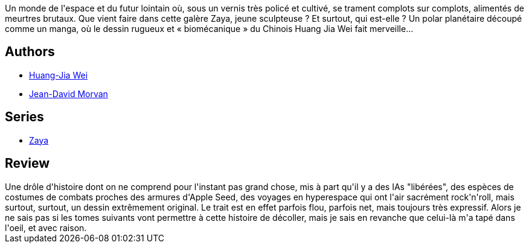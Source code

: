 :jbake-type: post
:jbake-status: published
:jbake-title: Zaya 1 (Zaya, #1)
:jbake-tags:  anticipation, assassin, complot,_année_2012,_mois_févr.,_note_3,rayon-bd,read
:jbake-date: 2012-02-22
:jbake-depth: ../../
:jbake-uri: goodreads/books/9782505003519.adoc
:jbake-bigImage: https://i.gr-assets.com/images/S/compressed.photo.goodreads.com/books/1334671821l/13493696._SX98_.jpg
:jbake-smallImage: https://i.gr-assets.com/images/S/compressed.photo.goodreads.com/books/1334671821l/13493696._SX50_.jpg
:jbake-source: https://www.goodreads.com/book/show/13493696
:jbake-style: goodreads goodreads-book

++++
<div class="book-description">
Un monde de l'espace et du futur lointain où, sous un vernis très policé et cultivé, se trament complots sur complots, alimentés de meurtres brutaux. Que vient faire dans cette galère Zaya, jeune sculpteuse ? Et surtout, qui est-elle ? Un polar planétaire découpé comme un manga, où le dessin rugueux et « biomécanique » du Chinois Huang Jia Wei fait merveille...
</div>
++++


## Authors
* link:../authors/5818870.html[Huang-Jia Wei]
* link:../authors/400521.html[Jean-David Morvan]

## Series
* link:../series/Zaya.html[Zaya]

## Review

++++
Une drôle d'histoire dont on ne comprend pour l'instant pas grand chose, mis à part qu'il y a des IAs "libérées", des espèces de costumes de combats proches des armures d'Apple Seed, des voyages en hyperespace qui ont l'air sacrément rock'n'roll, mais surtout, surtout, un dessin extrêmement original. Le trait est en effet parfois flou, parfois net, mais toujours très expressif. Alors je ne sais pas si les tomes suivants vont permettre à cette histoire de décoller, mais je sais en revanche que celui-là m'a tapé dans l'oeil, et avec raison.
++++